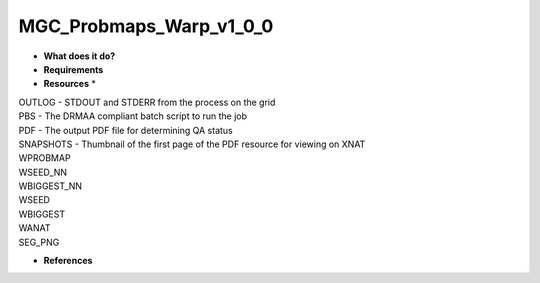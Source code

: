 MGC_Probmaps_Warp_v1_0_0
========================

* **What does it do?**

* **Requirements**

* **Resources** *
| OUTLOG - STDOUT and STDERR from the process on the grid
| PBS - The DRMAA compliant batch script to run the job
| PDF - The output PDF file for determining QA status
| SNAPSHOTS - Thumbnail of the first page of the PDF resource for viewing on XNAT
| WPROBMAP
| WSEED_NN
| WBIGGEST_NN
| WSEED
| WBIGGEST
| WANAT
| SEG_PNG

* **References**